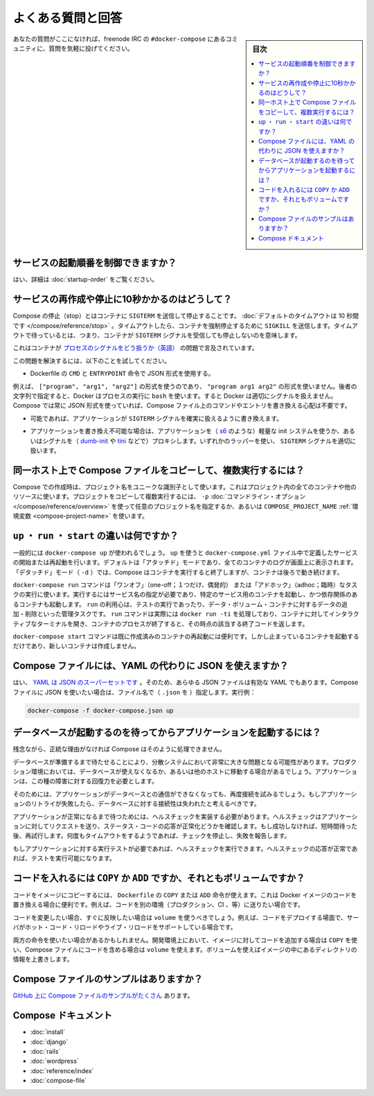 .. -*- coding: utf-8 -*-
.. URL: https://docs.docker.com/compose/faq/
.. SOURCE: https://github.com/docker/compose/blob/master/docs/faq.md
   doc version: 1.11
      https://github.com/docker/compose/commits/master/docs/faq.md
.. check date: 2016/04/28
.. Commits on Mar 3, 2016 aa7b862f4c7f10337fc0b586d70aae5392b51f6c
.. -------------------------------------------------------------------

.. Frequently asked questions

.. _compose-faq:

==============================
よくある質問と回答
==============================

.. sidebar:: 目次

   .. contents:: 
       :depth: 3
       :local:

.. If you don’t see your question here, feel free to drop by #docker-compose on freenode IRC and ask the community.

あなたの質問がここになければ、freenode IRC の ``#docker-compose`` にあるコミュニティに、質問を気軽に投げてください。

.. Can I control service startup order?

.. _can-i-control-service-startup-order:

サービスの起動順番を制御できますか？
========================================

.. Yes - see Controlling startup order.

はい、詳細は :doc:`startup-order` をご覧ください。

.. Why do my services take 10 seconds to recreate or stop?

サービスの再作成や停止に10秒かかるのはどうして？
==================================================

.. Compose stop attempts to stop a container by sending a SIGTERM. It then waits for a default timeout of 10 seconds. After the timeout, a SIGKILL is sent to the container to forcefully kill it. If you are waiting for this timeout, it means that your containers aren’t shutting down when they receive the SIGTERM signal.

Compose の停止（stop）とはコンテナに ``SIGTERM`` を送信して停止することです。 :doc:`デフォルトのタイムアウトは 10 秒間です </compose/reference/stop>` 。タイムアウトしたら、コンテナを強制停止するために ``SIGKILL`` を送信します。タイムアウトで待っているとは、つまり、コンテナが ``SIGTERM`` シグナルを受信しても停止しないのを意味します。

.. There has already been a lot written about this problem of processes handling signals in containers.

これはコンテナが `プロセスのシグナルをどう扱うか（英語） <https://medium.com/@gchudnov/trapping-signals-in-docker-containers-7a57fdda7d86>`_ の問題で言及されています。

.. To fix this problem, try the following:

この問題を解決するには、以下のことを試してください。

..    Make sure you’re using the JSON form of CMD and ENTRYPOINT in your Dockerfile.

* Dockerfile の ``CMD`` と ``ENTRYPOINT``  命令で JSON 形式を使用する。

.. For example use ["program", "arg1", "arg2"] not "program arg1 arg2". Using the string form causes Docker to run your process using bash which doesn’t handle signals properly. Compose always uses the JSON form, so don’t worry if you override the command or entrypoint in your Compose file.

例えば、 ``["program", "arg1", "arg2"]`` の形式を使うのであり、 ``"program arg1 arg2"`` の形式を使いません。後者の文字列で指定すると、Docker はプロセスの実行に ``bash`` を使います。すると Docker は適切にシグナルを扱えません。 Compose では常に JSON 形式を使っていれば、Compose ファイル上のコマンドやエントリを書き換える心配は不要です。

..    If you are able, modify the application that you’re running to add an explicit signal handler for SIGTERM.

* 可能であれば、アプリケーションが ``SIGTERM`` シグナルを確実に扱えるように書き換えます。

..    If you can’t modify the application, wrap the application in a lightweight init system (like s6) or a signal proxy (like dumb-init or tini). Either of these wrappers take care of handling SIGTERM properly.

* アプリケーションを書き換え不可能な場合は、アプリケーションを（ `s6 <http://skarnet.org/software/s6/>`_ のような）軽量な init システムを使うか、あるいはシグナルを（ `dumb-init <https://github.com/Yelp/dumb-init>`_ や `tini <https://github.com/krallin/tini>`_ などで）プロキシします。いずれかのラッパーを使い、 ``SIGTERM`` シグナルを適切に扱います。

.. How do I run multiple copies of a Compose file on the same host?

同一ホスト上で Compose ファイルをコピーして、複数実行するには？
===============================================================

.. Compose uses the project name to create unique identifiers for all of a project’s containers and other resources. To run multiple copies of a project, set a custom project name using the -p command line option or the COMPOSE_PROJECT_NAME environment variable.

Compose での作成時は、プロジェクト名をユニークな識別子として使います。これはプロジェクト内の全てのコンテナや他のリソースに使います。プロジェクトをコピーして複数実行するには、 ``-p`` :doc:`コマンドライン・オプション </compose/reference/overview>` を使って任意のプロジェクト名を指定するか、あるいは ``COMPOSE_PROJECT_NAME`` :ref:`環境変数 <compose-project-name>` を使います。

.. What’s the difference between up, run, and start?

``up`` ・ ``run`` ・ ``start`` の違いは何ですか？
==================================================

.. Typically, you want docker-compose up. Use up to start or restart all the services defined in a docker-compose.yml. In the default “attached” mode, you’ll see all the logs from all the containers. In “detached” mode (-d), Compose exits after starting the containers, but the containers continue to run in the background.

一般的には ``docker-compose up`` が使われるでしょう。 ``up`` を使うと ``docker-compose.yml`` ファイル中で定義したサービスの開始または再起動を行います。デフォルトは「アタッチド」モードであり、全てのコンテナのログが画面上に表示されます。「デタッチド」モード（ ``-d`` ）では、Compose はコンテナを実行すると終了しますが、コンテナは後ろで動き続けます。

.. The docker-compose run command is for running “one-off” or “adhoc” tasks. It requires the service name you want to run and only starts containers for services that the running service depends on. Use run to run tests or perform an administrative task such as removing or adding data to a data volume container. The run command acts like docker run -ti in that it opens an interactive terminal to the container and returns an exit status matching the exit status of the process in the container.

``docker-compose run`` コマンドは「ワンオフ」（one-off；１つだけ、偶発的） または「アドホック」（adhoc；臨時）なタスクの実行に使います。実行するにはサービス名の指定が必要であり、特定のサービス用のコンテナを起動し、かつ依存関係のあるコンテナも起動します。 ``run`` の利用心は、テストの実行であったり、データ・ボリューム・コンテナに対するデータの追加・削除といった管理タスクです。 ``run`` コマンドは実際には ``docker run -ti`` を処理しており、コンテナに対してインタラクティブなターミナルを開き、コンテナのプロセスが終了すると、その時点の該当する終了コードを返します。

.. The docker-compose start command is useful only to restart containers that were previously created, but were stopped. It never creates new containers.

``docker-compose start`` コマンドは既に作成済みのコンテナの再起動には便利です。しかし止まっているコンテナを起動するだけであり、新しいコンテナは作成しません。

.. Can I use json instead of yaml for my Compose file?

Compose ファイルには、YAML の代わりに JSON を使えますか？
============================================================

.. Yes. Yaml is a superset of json so any JSON file should be valid Yaml. To use a JSON file with Compose, specify the filename to use, for example:

はい、 `YAML は JSON のスーパーセットです <http://stackoverflow.com/a/1729545/444646>`_  。そのため、あらゆる JSON ファイルは有効な YAML でもあります。Compose ファイルに JSON を使いたい場合は、ファイル名で（ ``.json`` を ）指定します。実行例：

.. code-block:: bash

   docker-compose -f docker-compose.json up

.. How do I get Compose to wait for my database to be ready before starting my application?

データベースが起動するのを待ってからアプリケーションを起動するには？
======================================================================

.. Unfortunately, Compose won’t do that for you but for a good reason.

残念ながら、正統な理由がなければ Compose はそのように処理できません。

.. The problem of waiting for a database to be ready is really just a subset of a much larger problem of distributed systems. In production, your database could become unavailable or move hosts at any time. The application needs to be resilient to these types of failures.

データベースが準備するまで待たせることにより、分散システムにおいて非常に大きな問題となる可能性があります。プロダクション環境においては、データベースが使えなくなるか、あるいは他のホストに移動する場合があるでしょう。アプリケーションは、この種の障害に対する回復力を必要とします。

.. To handle this, the application would attempt to re-establish a connection to the database after a failure. If the application retries the connection, it should eventually be able to connect to the database.

そのためには、アプリケーションがデータベースとの通信ができなくなっても、再度接続を試みるでしょう。もしアプリケーションのリトライが失敗したら、データベースに対する接続性は失われたと考えるべきです。

.. To wait for the application to be in a good state, you can implement a healthcheck. A healthcheck makes a request to the application and checks the response for a success status code. If it is not successful it waits for a short period of time, and tries again. After some timeout value, the check stops trying and report a failure.

アプリケーションが正常になるまで待つためには、ヘルスチェックを実装する必要があります。ヘルスチェックはアプリケーションに対してリクエストを送り、ステータス・コードの応答が正常化どうかを確認します。もし成功しなければ、短時間待った後、再試行します。何度もタイムアウトをするようであれば、チェックを停止し、失敗を報告します。

.. If you need to run tests against your application, you can start by running a healthcheck. Once the healthcheck gets a successful response, you can start running your tests.

もしアプリケーションに対する実行テストが必要であれば、ヘルスチェックを実行できます。ヘルスチェックの応答が正常であれば、テストを実行可能になります。

.. Should I include my code with COPY/ADD or a volume?

コードを入れるには ``COPY`` か ``ADD``  ですか、それともボリュームですか？
==========================================================================

.. You can add your code to the image using COPY or ADD directive in a Dockerfile. This is useful if you need to relocate your code along with the Docker image, for example when you’re sending code to another environment (production, CI, etc).

コードをイメージにコピーするには、 ``Dockerfile`` の ``COPY`` または ``ADD`` 命令が使えます。これは Docker イメージのコードを置き換える場合に便利です。例えば、コードを別の環境（プロダクション、CI 、等）に送りたい場合です。

.. You should use a volume if you want to make changes to your code and see them reflected immediately, for example when you’re developing code and your server supports hot code reloading or live-reload.

コードを変更したい場合、すぐに反映したい場合は ``volume`` を使うべきでしょう。例えば、コードをデプロイする場面で、サーバがホット・コード・リロードやライブ・リロードをサポートしている場合です。

.. There may be cases where you’ll want to use both. You can have the image include the code using a COPY, and use a volume in your Compose file to include the code from the host during development. The volume overrides the directory contents of the image.

両方の命令を使いたい場合があるかもしれません。開発環境上において、イメージに対してコードを追加する場合は ``COPY`` を使い、Compose ファイルにコードを含める場合は ``volume`` を使えます。ボリュームを使えばイメージの中にあるディレクトリの情報を上書きします。

.. Where can I find example compose files?

Compose ファイルのサンプルはありますか？
========================================

.. There are many examples of Compose files on github.

`GitHub 上に Compose ファイルのサンプルがたくさん <https://github.com/search?q=in%3Apath+docker-compose.yml+extension%3Ayml&type=Code>`_ あります。

.. Compose documentation

Compose ドキュメント
====================

* :doc:`install`
* :doc:`django`
* :doc:`rails`
* :doc:`wordpress`
* :doc:`reference/index`
* :doc:`compose-file`

.. seealso:: 

   Frequently asked questions
      https://docs.docker.com/compose/faq/

